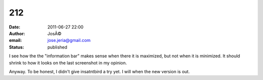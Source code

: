 212
###
:date: 2011-06-27 22:00
:author: JosÃ©
:email: jose.jeria@gmail.com
:status: published

I see how the the "information bar" makes sense when there it is maximized, but not when it is minimized. It should shrink to how it looks on the last screenshot in my opinion.

Anyway. To be honest, I didn't give insatntbird a try yet. I will when the new version is out.
